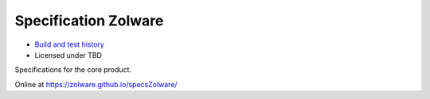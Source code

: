 Specification Zolware
=====================
.. image:: https://travis-ci.org/zolware/specsZolware.svg?branch=master
    :target: https://travis-ci.org/zolware/specsZolware

- `Build and test history <https://travis-ci.org/zolware/specsZolware/builds>`_
- Licensed under TBD

Specifications for the core product.

Online at `<https://zolware.github.io/specsZolware/>`_
